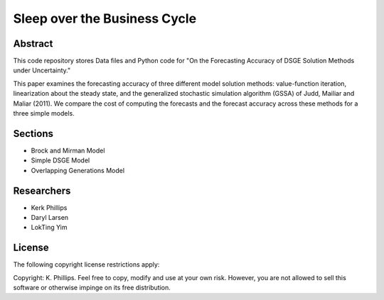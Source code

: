 =============================
Sleep over the Business Cycle
=============================


Abstract
========
This code repository stores Data files and Python code for "On the Forecasting Accuracy of DSGE Solution Methods under Uncertainty."

This paper examines the forecasting accuracy of three different model solution methods: value-function iteration, linearization about the steady state, and the generalized stochastic simulation algorithm (GSSA) of Judd, Mailiar and Maliar (2011).  We compare the cost of computing the forecasts and the forecast accuracy across these methods for a three simple models.


Sections
========
- Brock and Mirman Model
- Simple DSGE Model
- Overlapping Generations Model


Researchers
===========
- Kerk Phillips
- Daryl Larsen
- LokTing Yim


License
=======

The following copyright license restrictions apply:

Copyright: K. Phillips.  Feel free to copy, modify and use at your own risk.  However, you are not allowed to sell this software or otherwise impinge on its free distribution.
